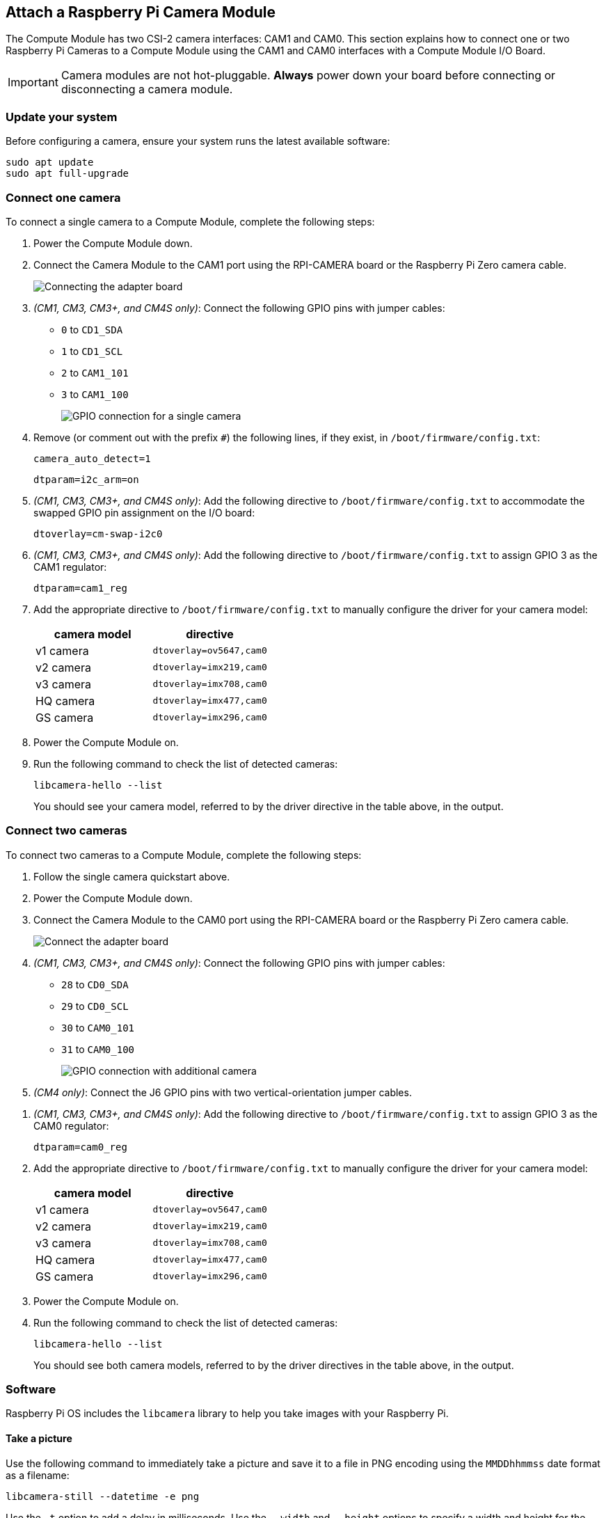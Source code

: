 == Attach a Raspberry Pi Camera Module

The Compute Module has two CSI-2 camera interfaces: CAM1 and CAM0. This section explains how to connect one or two Raspberry Pi Cameras to a Compute Module using the CAM1 and CAM0 interfaces with a Compute Module I/O Board.

IMPORTANT: Camera modules are not hot-pluggable. *Always* power down your board before connecting or disconnecting a camera module.

=== Update your system

Before configuring a camera, ensure your system runs the latest available software:

----
sudo apt update
sudo apt full-upgrade
----

=== Connect one camera

To connect a single camera to a Compute Module, complete the following steps:

. Power the Compute Module down.
. Connect the Camera Module to the CAM1 port using the RPI-CAMERA board or the Raspberry Pi Zero camera cable.
+
image::images/CMIO-Cam-Adapter.jpg[Connecting the adapter board]

. _(CM1, CM3, CM3+, and CM4S only)_: Connect the following GPIO pins with jumper cables:
  * `0` to `CD1_SDA`
  * `1` to `CD1_SCL`
  * `2` to `CAM1_101`
  * `3` to `CAM1_100`
+
image::images/CMIO-Cam-GPIO.jpg[GPIO connection for a single camera]


. Remove (or comment out with the prefix `#`) the following lines, if they exist, in `/boot/firmware/config.txt`:
+
----
camera_auto_detect=1
----
+
----
dtparam=i2c_arm=on
----

. _(CM1, CM3, CM3+, and CM4S only)_: Add the following directive to `/boot/firmware/config.txt` to accommodate the swapped GPIO pin assignment on the I/O board:
+
----
dtoverlay=cm-swap-i2c0
----

. _(CM1, CM3, CM3+, and CM4S only)_: Add the following directive to `/boot/firmware/config.txt` to assign GPIO 3 as the CAM1 regulator:
+
----
dtparam=cam1_reg
---- 

. Add the appropriate directive to `/boot/firmware/config.txt` to manually configure the driver for your camera model:
+
[%header,cols="1,1"]
|===
| camera model
| directive

| v1 camera 
| `dtoverlay=ov5647,cam0`

| v2 camera
| `dtoverlay=imx219,cam0`

| v3 camera
| `dtoverlay=imx708,cam0`

| HQ camera
| `dtoverlay=imx477,cam0`

| GS camera
| `dtoverlay=imx296,cam0`
|===

. Power the Compute Module on.

. Run the following command to check the list of detected cameras:
+
----
libcamera-hello --list
----
You should see your camera model, referred to by the driver directive in the table above, in the output.

=== Connect two cameras

To connect two cameras to a Compute Module, complete the following steps:

. Follow the single camera quickstart above.
. Power the Compute Module down.
. Connect the Camera Module to the CAM0 port using the RPI-CAMERA board or the Raspberry Pi Zero camera cable.
+
image::images/CMIO-Cam-Adapter.jpg[Connect the adapter board]
. _(CM1, CM3, CM3+, and CM4S only)_: Connect the following GPIO pins with jumper cables:
  * `28` to `CD0_SDA`
  * `29` to `CD0_SCL`
  * `30` to `CAM0_101`
  * `31` to `CAM0_100`
+
image:images/CMIO-Cam-GPIO2.jpg[GPIO connection with additional camera]

. _(CM4 only)_: Connect the J6 GPIO pins with two vertical-orientation jumper cables.
////
+
TODO: (https://app.asana.com/0/1159385100249297/1205740210973410/f) CM4-J6.jpg Connect the J6 GPIO pins in vertical orientation
////

. _(CM1, CM3, CM3+, and CM4S only)_: Add the following directive to `/boot/firmware/config.txt` to assign GPIO 3 as the CAM0 regulator:
+
----
dtparam=cam0_reg
----

. Add the appropriate directive to `/boot/firmware/config.txt` to manually configure the driver for your camera model:
+
[%header,cols="1,1"]
|===
| camera model
| directive

| v1 camera 
| `dtoverlay=ov5647,cam0`

| v2 camera
| `dtoverlay=imx219,cam0`

| v3 camera
| `dtoverlay=imx708,cam0`

| HQ camera
| `dtoverlay=imx477,cam0`

| GS camera
| `dtoverlay=imx296,cam0`
|===

. Power the Compute Module on.

. Run the following command to check the list of detected cameras:
+
----
libcamera-hello --list
----
+
You should see both camera models, referred to by the driver directives in the table above, in the output.


=== Software

Raspberry Pi OS includes the `libcamera` library to help you take images with your Raspberry Pi.

==== Take a picture

Use the following command to immediately take a picture and save it to a file in PNG encoding using the `MMDDhhmmss` date format as a filename:

----
libcamera-still --datetime -e png
----

Use the `-t` option to add a delay in milliseconds.
Use the `--width` and `--height` options to specify a width and height for the image.

==== Take a video

Use the following command to immediately start recording a 10 second long video and save it to a file with the h264 codec named `video.h264`:

----
libcamera-vid -t 10000 -o video.h264
----

==== Specify which camera to use

By default, `libcamera` always uses the camera with index `0` in the `--list-cameras` list.
To specify a camera option, get an index value for each camera from the following command:

----
$ libcamera-hello --list-cameras
Available cameras
-----------------
0 : imx477 [4056x3040] (/base/soc/i2c0mux/i2c@1/imx477@1a)
    Modes: 'SRGGB10_CSI2P' : 1332x990 [120.05 fps - (696, 528)/2664x1980 crop]
           'SRGGB12_CSI2P' : 2028x1080 [50.03 fps - (0, 440)/4056x2160 crop]
                             2028x1520 [40.01 fps - (0, 0)/4056x3040 crop]
                             4056x3040 [10.00 fps - (0, 0)/4056x3040 crop]

1 : imx708 [4608x2592] (/base/soc/i2c0mux/i2c@0/imx708@1a)
    Modes: 'SRGGB10_CSI2P' : 1536x864 [120.13 fps - (768, 432)/3072x1728 crop]
                             2304x1296 [56.03 fps - (0, 0)/4608x2592 crop]
                             4608x2592 [14.35 fps - (0, 0)/4608x2592 crop]
----

In the above output:

* `imx477` refers to a HQ camera with an index of `0`
* `imx708` refers to a v3 camera with an index of `1`

To use the v3 camera, pass its index (`1`) to the `--camera` option of any `libcamera` subcommand:

----
libcamera-hello --camera 1
----

To use the HQ camera, pass its index (`0`) to the `--camera` option of any `libcamera` subcommand:

----
libcamera-hello --camera 0
----


=== I2C mapping of GPIO pins

By default, the supplied camera drivers assume that CAM1 uses `i2c-10` and CAM0 uses `i2c-0`. Compute module I/O boards map the following GPIO pins to `i2c-10` and `i2c-0`:

[%header,cols="1,1,1"]
|===
| I/O Board Model
| `i2c-10` pins
| `i2c-0` pins

| CM4 I/O Board
| GPIOs 44,45
| GPIOs 0,1

| CM1, CM3, CM3+, CM4S I/O Board
| GPIOs 0,1
| GPIOs 28,29
|===

To connect a camera to the CM1, CM3, CM3+ and CM4S I/O Board, add the following directive to `/boot/firmware/config.txt` to accommodate the swapped pin assignment:

----
dtoverlay=cm-swap-i2c0
----

Alternative boards may use other pin assignments. Check the documentation for your board and use the following alternate overrides depending on your layout:

[%header,cols="1,1"]
|===
| Swap
| Override

| Use GPIOs 0,1 for i2c0
| `i2c0-gpio0`

| Use GPIOs 28,29 for i2c0 (default)
| `i2c0-gpio28`

| Use GPIOs 44&45 for i2c0
| `i2c0-gpio44`

| Use GPIOs 0&1 for i2c10 (default)
| `i2c10-gpio0`

| Use GPIOs 28&29 for i2c10
| `i2c10-gpio28`

| Use GPIOs 44&45 for i2c10
| `i2c10-gpio44`
|===

==== GPIO pins for shutdown

For camera shutdown, Device Tree assumes `cam1_reg` and `cam0_reg`.

The CM4 IO Board provides a single GPIO pin for both aliases, so both cameras share the same regulator.

The CM1, CM3, CM3+, and CM4S I/O Board provides no GPIO pin for `cam1_reg` and `cam0_reg`, so the regulators are disabled on those boards. However, you can enable them with the following directives in `/boot/firmware/config.txt`:

* `dtparam=cam1_reg`
* `dtparam=cam0_reg`

To assign `cam1_reg` and `cam0_reg` to a specific pin on a custom board, use the following directives in `/boot/firmware/config.txt`:

* `dtparam=cam1_reg_gpio<pin number>`
* `dtparam=cam0_reg_gpio<pin number>`

For example, to use pin 42 as the regulator for CAM1, add the directive `dtparam=cam1_reg_gpio42` to `/boot/firmware/config.txt`.

These directives only work for GPIO pins connected directly to the SoC, not for expander GPIO pins.

If a custom board doesn't work with these overlays, create a new Device Tree that describes the entire board.

==== Configure camera pins with Device Tree

By default, the GPIOs used for the camera on the Compute Module are set to input mode. To xref:configuration.adoc#changing-the-default-pin-configuration[override these default settings], create a custom xref:configuration.adoc#device-trees-overlays-and-parameters[Linux Device Tree]. To define a custom Device Tree, create a custom a Device Tree Source (`dts`) file. To load your custom Device Tree, xref:configuration.adoc#changing-the-default-pin-configuration[compile your Device Tree Source file into a `dt-blob.bin` file]and place it in the boot partition. Raspberry Pi OS will load this Device Tree into firmware when the system boots.

The following Device Tree Source files enable single and dual cameras for CM1, CM3, and CM4:

* https://datasheets.raspberrypi.com/cmio/dt-blob-cam1.dts[Enable CAM1 only]

* https://datasheets.raspberrypi.com/cmio/dt-blob-dualcam.dts[Enable CAM1 and CAM0]

To edit the pin configuration, you'll need to edit the section used to define pins for your specific device. Compute Module models use the following names for the section defining pin configuration in your Device Tree Source:

[%header,cols="1,1"]
|===
| Compute Module model
| pin configuration section

| Compute Module 1
| `pins_cm`

| Compute Module 3
| `pins_cm3`

| Compute Module 3+
| `pins_cm3plus`

| Compute Module 4S
| `pins_cm4s`

| Compute Module 4
| `pins_cm4`
|===

Use the table above to find the section that corresponds to your device. Then, make the following modifications:

To set the first camera's LED and power enable pins to output mode, add the following lines to the `pin_config` subsection of your device's pin configuration:

----
pin@p2  { function = "output"; termination = "no_pulling"; };
pin@p3  { function = "output"; termination = "no_pulling"; };
----

To define which pins to use for the first camera, add the following to the `pin_defines` subsection of your device's pin configuration:

----
pin_define@CAMERA_0_LED { type = "internal"; number = <2>; };
pin_define@CAMERA_0_SHUTDOWN { type = "internal"; number = <3>; };
pin_define@CAMERA_0_UNICAM_PORT { type = "internal"; number = <1>; };
pin_define@CAMERA_0_I2C_PORT { type = "internal"; number = <0>; };
pin_define@CAMERA_0_SDA_PIN { type = "internal"; number = <0>; };
pin_define@CAMERA_0_SCL_PIN { type = "internal"; number = <1>; };
----

To add a second camera, set the *NUM_CAMERAS* parameter the `pin_defines` subsection of your device's pin configuration to `2`:

----
pin_define@NUM_CAMERAS {
   type = "internal";
   number = <2>;
};
----

To set the second camera's LED and power enable pins to output mode, add the following lines to the `pin_config` subsection of your device's pin configuration:

----
pin@p30 { function = "output"; termination = "no_pulling"; };
pin@p31 { function = "output"; termination = "no_pulling"; };
----

To define which pins to use for the second camera, add the following to the `pin_defines` subsection of your device's pin configuration:

----
pin_define@CAMERA_1_LED { type = "internal"; number = <30>; };
pin_define@CAMERA_1_SHUTDOWN { type = "internal"; number = <31>; };
pin_define@CAMERA_1_UNICAM_PORT { type = "internal"; number = <0>; };
pin_define@CAMERA_1_I2C_PORT { type = "internal"; number = <0>; };
pin_define@CAMERA_1_SDA_PIN { type = "internal"; number = <28>; };
pin_define@CAMERA_1_SCL_PIN { type = "internal"; number = <29>; };
----
